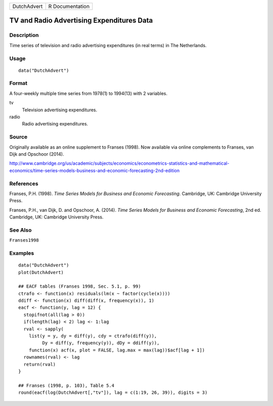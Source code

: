 =========== ===============
DutchAdvert R Documentation
=========== ===============

TV and Radio Advertising Expenditures Data
------------------------------------------

Description
~~~~~~~~~~~

Time series of television and radio advertising expenditures (in real
terms) in The Netherlands.

Usage
~~~~~

::

   data("DutchAdvert")

Format
~~~~~~

A four-weekly multiple time series from 1978(1) to 1994(13) with 2
variables.

tv
   Television advertising expenditures.

radio
   Radio advertising expenditures.

Source
~~~~~~

Originally available as an online supplement to Franses (1998). Now
available via online complements to Franses, van Dijk and Opschoor
(2014).

http://www.cambridge.org/us/academic/subjects/economics/econometrics-statistics-and-mathematical-economics/time-series-models-business-and-economic-forecasting-2nd-edition

References
~~~~~~~~~~

Franses, P.H. (1998). *Time Series Models for Business and Economic
Forecasting*. Cambridge, UK: Cambridge University Press.

Franses, P.H., van Dijk, D. and Opschoor, A. (2014). *Time Series Models
for Business and Economic Forecasting*, 2nd ed. Cambridge, UK: Cambridge
University Press.

See Also
~~~~~~~~

``Franses1998``

Examples
~~~~~~~~

::

   data("DutchAdvert")
   plot(DutchAdvert)

   ## EACF tables (Franses 1998, Sec. 5.1, p. 99)
   ctrafo <- function(x) residuals(lm(x ~ factor(cycle(x))))
   ddiff <- function(x) diff(diff(x, frequency(x)), 1)
   eacf <- function(y, lag = 12) {
     stopifnot(all(lag > 0))
     if(length(lag) < 2) lag <- 1:lag
     rval <- sapply(
       list(y = y, dy = diff(y), cdy = ctrafo(diff(y)),
            Dy = diff(y, frequency(y)), dDy = ddiff(y)),
       function(x) acf(x, plot = FALSE, lag.max = max(lag))$acf[lag + 1])
     rownames(rval) <- lag
     return(rval)
   }

   ## Franses (1998, p. 103), Table 5.4
   round(eacf(log(DutchAdvert[,"tv"]), lag = c(1:19, 26, 39)), digits = 3)
